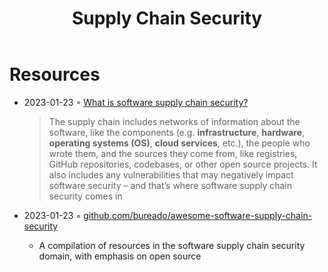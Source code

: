 :PROPERTIES:
:ID:       6214f4d9-7390-4b09-888f-63c0aa4a366b
:END:
#+title: Supply Chain Security
#+filetags: :security:

* Resources
- 2023-01-23 ◦ [[https://www.redhat.com/en/topics/security/what-is-software-supply-chain-security][What is software supply chain security?]]
  #+begin_quote
  The supply chain includes networks of information about the software, like the components (e.g. *infrastructure*, *hardware*, *operating systems (OS)*, *cloud services*, etc.), the people who wrote them, and the sources they come from, like registries, GitHub repositories, codebases, or other open source projects. It also includes any vulnerabilities that may negatively impact software security – and that’s where software supply chain security comes in
  #+end_quote
- 2023-01-23 ◦ [[https://github.com/bureado/awesome-software-supply-chain-security][github.com/bureado/awesome-software-supply-chain-security]]
  - A compilation of resources in the software supply chain security domain, with emphasis on open source
